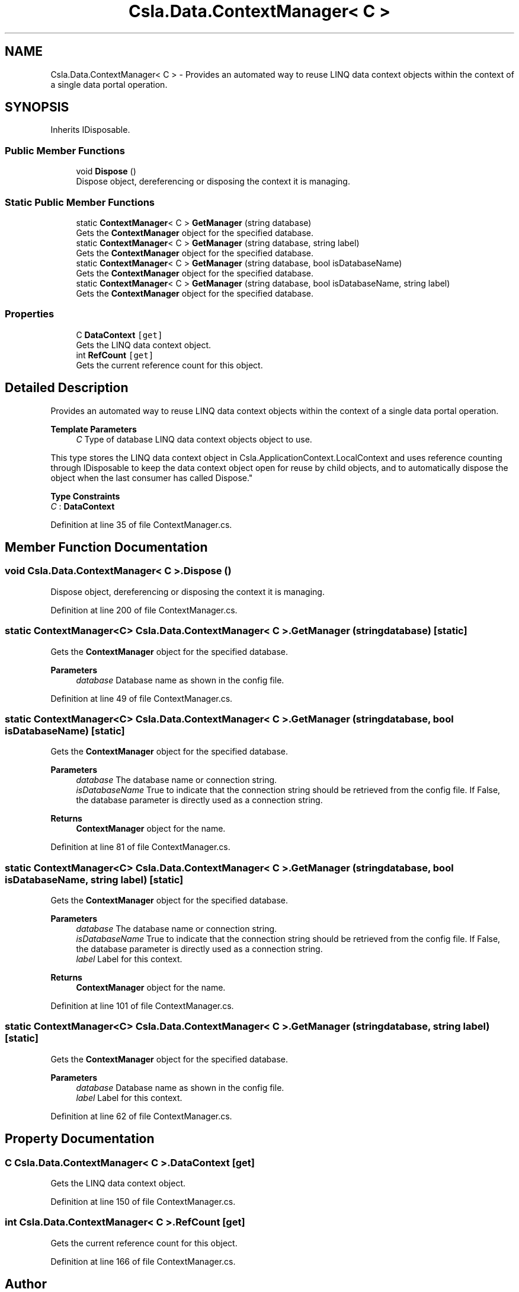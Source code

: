 .TH "Csla.Data.ContextManager< C >" 3 "Thu Jul 22 2021" "Version 5.4.2" "CSLA.NET" \" -*- nroff -*-
.ad l
.nh
.SH NAME
Csla.Data.ContextManager< C > \- Provides an automated way to reuse LINQ data context objects within the context of a single data portal operation\&.  

.SH SYNOPSIS
.br
.PP
.PP
Inherits IDisposable\&.
.SS "Public Member Functions"

.in +1c
.ti -1c
.RI "void \fBDispose\fP ()"
.br
.RI "Dispose object, dereferencing or disposing the context it is managing\&. "
.in -1c
.SS "Static Public Member Functions"

.in +1c
.ti -1c
.RI "static \fBContextManager\fP< C > \fBGetManager\fP (string database)"
.br
.RI "Gets the \fBContextManager\fP object for the specified database\&. "
.ti -1c
.RI "static \fBContextManager\fP< C > \fBGetManager\fP (string database, string label)"
.br
.RI "Gets the \fBContextManager\fP object for the specified database\&. "
.ti -1c
.RI "static \fBContextManager\fP< C > \fBGetManager\fP (string database, bool isDatabaseName)"
.br
.RI "Gets the \fBContextManager\fP object for the specified database\&. "
.ti -1c
.RI "static \fBContextManager\fP< C > \fBGetManager\fP (string database, bool isDatabaseName, string label)"
.br
.RI "Gets the \fBContextManager\fP object for the specified database\&. "
.in -1c
.SS "Properties"

.in +1c
.ti -1c
.RI "C \fBDataContext\fP\fC [get]\fP"
.br
.RI "Gets the LINQ data context object\&. "
.ti -1c
.RI "int \fBRefCount\fP\fC [get]\fP"
.br
.RI "Gets the current reference count for this object\&. "
.in -1c
.SH "Detailed Description"
.PP 
Provides an automated way to reuse LINQ data context objects within the context of a single data portal operation\&. 


.PP
\fBTemplate Parameters\fP
.RS 4
\fIC\fP Type of database LINQ data context objects object to use\&. 
.RE
.PP
.PP
This type stores the LINQ data context object in Csla\&.ApplicationContext\&.LocalContext and uses reference counting through IDisposable to keep the data context object open for reuse by child objects, and to automatically dispose the object when the last consumer has called Dispose\&." 
.PP
\fBType Constraints\fP
.TP
\fIC\fP : \fI\fBDataContext\fP\fP
.PP
Definition at line 35 of file ContextManager\&.cs\&.
.SH "Member Function Documentation"
.PP 
.SS "void \fBCsla\&.Data\&.ContextManager\fP< C >\&.Dispose ()"

.PP
Dispose object, dereferencing or disposing the context it is managing\&. 
.PP
Definition at line 200 of file ContextManager\&.cs\&.
.SS "static \fBContextManager\fP<C> \fBCsla\&.Data\&.ContextManager\fP< C >\&.GetManager (string database)\fC [static]\fP"

.PP
Gets the \fBContextManager\fP object for the specified database\&. 
.PP
\fBParameters\fP
.RS 4
\fIdatabase\fP Database name as shown in the config file\&. 
.RE
.PP

.PP
Definition at line 49 of file ContextManager\&.cs\&.
.SS "static \fBContextManager\fP<C> \fBCsla\&.Data\&.ContextManager\fP< C >\&.GetManager (string database, bool isDatabaseName)\fC [static]\fP"

.PP
Gets the \fBContextManager\fP object for the specified database\&. 
.PP
\fBParameters\fP
.RS 4
\fIdatabase\fP The database name or connection string\&. 
.br
\fIisDatabaseName\fP True to indicate that the connection string should be retrieved from the config file\&. If False, the database parameter is directly used as a connection string\&. 
.RE
.PP
\fBReturns\fP
.RS 4
\fBContextManager\fP object for the name\&.
.RE
.PP

.PP
Definition at line 81 of file ContextManager\&.cs\&.
.SS "static \fBContextManager\fP<C> \fBCsla\&.Data\&.ContextManager\fP< C >\&.GetManager (string database, bool isDatabaseName, string label)\fC [static]\fP"

.PP
Gets the \fBContextManager\fP object for the specified database\&. 
.PP
\fBParameters\fP
.RS 4
\fIdatabase\fP The database name or connection string\&. 
.br
\fIisDatabaseName\fP True to indicate that the connection string should be retrieved from the config file\&. If False, the database parameter is directly used as a connection string\&. 
.br
\fIlabel\fP Label for this context\&.
.RE
.PP
\fBReturns\fP
.RS 4
\fBContextManager\fP object for the name\&.
.RE
.PP

.PP
Definition at line 101 of file ContextManager\&.cs\&.
.SS "static \fBContextManager\fP<C> \fBCsla\&.Data\&.ContextManager\fP< C >\&.GetManager (string database, string label)\fC [static]\fP"

.PP
Gets the \fBContextManager\fP object for the specified database\&. 
.PP
\fBParameters\fP
.RS 4
\fIdatabase\fP Database name as shown in the config file\&. 
.br
\fIlabel\fP Label for this context\&.
.RE
.PP

.PP
Definition at line 62 of file ContextManager\&.cs\&.
.SH "Property Documentation"
.PP 
.SS "C \fBCsla\&.Data\&.ContextManager\fP< C >\&.DataContext\fC [get]\fP"

.PP
Gets the LINQ data context object\&. 
.PP
Definition at line 150 of file ContextManager\&.cs\&.
.SS "int \fBCsla\&.Data\&.ContextManager\fP< C >\&.RefCount\fC [get]\fP"

.PP
Gets the current reference count for this object\&. 
.PP
Definition at line 166 of file ContextManager\&.cs\&.

.SH "Author"
.PP 
Generated automatically by Doxygen for CSLA\&.NET from the source code\&.
